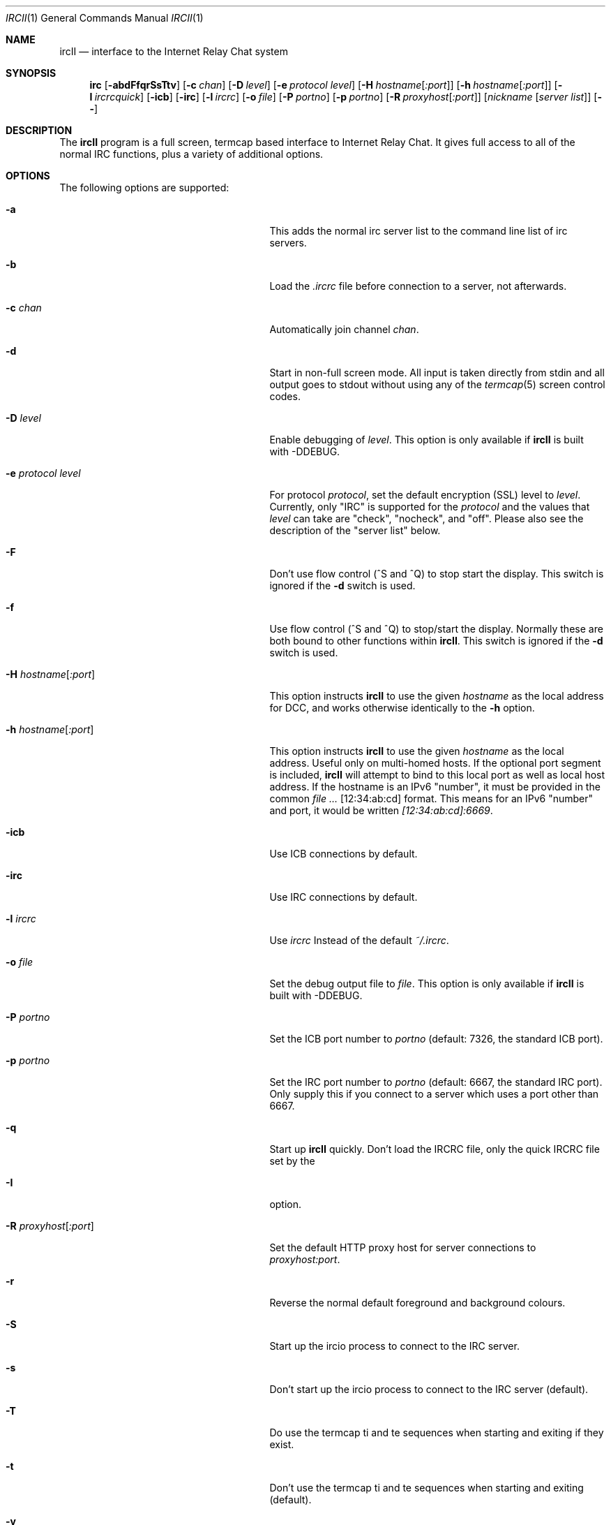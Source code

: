 .\"	$eterna: ircII.1,v 1.31 2014/08/25 19:24:49 mrg Exp $
.Dd August 25, 2014
.Dt IRCII 1
.Os
.Sh NAME
.Nm ircII
.Nd interface to the Internet Relay Chat system
.Sh SYNOPSIS
.Nm irc
.Op Fl abdFfqrSsTtv
.Op Fl c Ar chan
.Op Fl D Ar level
.Op Fl e Ar protocol level
.Op Fl H Ar hostname Ns Bq Ar :port
.Op Fl h Ar hostname Ns Bq Ar :port
.Op Fl I Ar ircrcquick
.Op Fl icb
.Op Fl irc
.Op Fl l Ar ircrc
.Op Fl o Ar file
.Op Fl P Ar portno
.Op Fl p Ar portno
.Op Fl R Ar proxyhost Ns Bq Ar :port
.Op Ar nickname Op Ar server list
.Op Fl Fl
.Sh DESCRIPTION
The
.Nm
program is a full screen, termcap based interface to Internet Relay
Chat.
It gives full access to all of the normal IRC functions, plus a
variety of additional options.
.Sh OPTIONS
The following options are supported:
.Bl -tag -width 25n
.It Fl a
This adds the normal irc server list to the command line list of irc
servers.
.It Fl b
Load the
.Pa .ircrc
file before connection to a server, not afterwards.
.It Fl c Ar chan
Automatically join channel
.Ar chan .
.It Fl d
Start in non-full screen mode.
All input is taken directly from stdin and all output goes to stdout
without using any of the
.Xr termcap 5
screen control codes.
.It Fl D Ar level
Enable debugging of
.Ar level .
This option is only available if
.Nm
is built with
.Dv -DDEBUG .
.It Fl e Ar protocol level
For protocol
.Ar protocol ,
set the default encryption (SSL) level to
.Ar level .
Currently, only "IRC" is supported for the
.Ar protocol
and the values that
.Ar level
can take are "check", "nocheck", and "off".
Please also see the description of the "server list" below.
.It Fl F
Don't use flow control (^S and ^Q) to stop start the display.
This switch is ignored if the
.Fl d
switch is used.
.It Fl f
Use flow control (^S and ^Q) to stop/start the display.
Normally these are both bound to other functions within
.Nm .
This switch is ignored if the
.Fl d
switch is used.
.It Fl H Ar hostname Ns Bq Ar :port
This option instructs
.Nm
to use the given
.Ar hostname
as the local address for DCC, and works otherwise identically to the
.Fl h
option.
.It Fl h Ar hostname Ns Bq Ar :port
This option instructs
.Nm
to use the given
.Ar hostname
as the local address.
Useful only on multi-homed hosts.
If the optional port segment is included,
.Nm
will attempt to bind to this local port as well as local host address.
If the hostname is an IPv6 "number", it must be provided in the common
.Ar Bq 12:34:ab:cd
format.
This means for an IPv6 "number" and port, it would be written
.Ar [12:34:ab:cd]:6669 .
.It Fl icb
Use ICB connections by default.
.It Fl irc
Use IRC connections by default.
.It Fl l Ar ircrc
Use
.Ar ircrc
Instead of the default
.Pa ~/.ircrc .
.It Fl o Ar file
Set the debug output file to
.Ar file .
This option is only available if
.Nm
is built with
.Dv -DDEBUG .
.It Fl P Ar portno
Set the ICB port number to
.Ar portno
(default: 7326, the standard ICB port).
.It Fl p Ar portno
Set the IRC port number to
.Ar portno
(default: 6667, the standard IRC port).
Only supply this if you connect to a server which uses a port other than 6667.
.It Fl q
Start up
.Nm
quickly.
Don't load the IRCRC file, only the quick IRCRC file set by the
.It Fl I
option.
.It Fl R Ar proxyhost Ns Bq Ar :port
Set the default HTTP proxy host for server connections to
.Ar proxyhost:port .
.It Fl r
Reverse the normal default foreground and background colours.
.It Fl S
Start up the ircio process to connect to the IRC server.
.It Fl s
Don't start up the ircio process to connect to the IRC server (default).
.It Fl T
Do use the termcap
.Dv ti
and
.Dv te
sequences when starting and exiting if they exist.
.It Fl t
Don't use the termcap
.Dv ti
and
.Dv te
sequences when starting and exiting (default).
.It Fl v
Print the version and release date of
.Nm
and exit.
.It Fl Fl
End all option processing.
.El
.Pp
The remaining command line arguments are:
.Bl -bullet
.It
.Ar nickname
Set the nickname
(overrides the environment variable
.Ev IRCNICK ;
default: the username).
.It
.Ar server list
Set the list of servers with which
.Nm
will try to connect upon startup.
This list is also used by the program's
.Ic /server
command.
.El
.Pp
For IRC connections, the format is:
.Ar hostname Ns Op Ar :portno Ns Op Ar :password Ns Op Ar :nick
.Pp
For ICB connections, the format is:
.Ar ICB/hostname Op Ar :portno Ns Op Ar :nick Ns Op Ar :group Ns Op Ar :mode
with
.Ar group
being the initial group and
.Ar mode
being the initial group mode.
See
.Ic /HELP ICB
for more information about ICB.
.Pp
If the
.Ar hostname
is in the format
.Ar :servergroup:host.com
then
.Ar servergroup
is taken to be the Server Group for this server entry.
.Pp
If the
.Ar hostname
is prefixed with
.Cm SSLIRC/
or
.Cm SSLIRCNOCHECK/
then an attempt will be made to initiate an SSL/TLS connection
for this host.
The
.Cm SSLIRCNOCHECK/
form does not verify the remote server's certificate, which
may have security implications.
Please see SSL/TLS documentation for more information.
.Pp
If the
.Ar hostname
is prefixed with
.Cm PROXY/proxyname:proxyport/
then this server will be connected via specified HTTP proxy server.
The
.Cm NO_PROXY/
prefix will disable any global proxy setting for this server.
.Sh DETAILED DESCRIPTION
.Ss The Screen
The
screen is split into two parts, separated by an inverse-video
status line (if supported).
The upper (larger) part of the screen displays responses from the IRC
server.
The lower part of the screen (a single line) accepts keyboard input.
.Pp
Some terminals do not support certain features required by
.Nm ,
in which case you receive a message stating this.
If this occurs, try changing the terminal type or run
.Nm
with the
.Fl d
option.
.Ss IRC Commands
Any line beginning with the slash character
.Pq Sq /
is regarded as an
.Nm
command (the command character may be changed; type
.Ic /help set cmdchar ) .
Any line not beginning with this character is treated as a message to
be sent to the current channel.
To produce a listing of commands, type
.Ic /help \&? .
To receive information about the commands type
.Ic /help <command> .
.Ss The .ircrc File
When
.Nm
is executed, it checks the user's home directory for a
.Pa .ircrc
file, executing the commands in the file.
Commands in this file do not
need to have a leading slash character
.Pq Sq / .
This allows predefinition of aliases and other features.
.Sh ENVIRONMENT
It can be helpful to predefine certain variables in
in the
.Pa .cshrc ,
.Pa .profile ,
or
.Pa .login
file:
.Bl -tag -width 12n
.It Dv IRCNICK
The user's
.Nm
nickname.
.It Dv IRCNAME
The user's IRC realname (otherwise retreived from
.Pa /etc/passwd )
.It Dv IRCSERVER
The default IRC server(s) (see server option for details)
.It Dv IRCSERVERSFILE
The file containing the default list of server(s), usually
.Pa PREFIX/share/irc/ircII.servers .
This file should contain one server entry per line.
.It Dv HOME
Overrides the default home path in
.Pa /etc/passwd .
.It Dv TERM
The type of terminal in use.
.El
.Sh FILES
.Bl -tag -width 20n
.It Pa ~/.ircrc
default initialization file
.It Pa ~/.irc/
directory into which you can put your own
.Nm
scripts, that can then be loaded with
.Ic /load
.It Pa .../share/irc/
directory containing message-of-the-day, master initialization, help files, and
.Nm
scripts
.It Pa .../share/irc/script/global
file loaded at the start of every
.Nm
session.
.It Pa PREFIX/share/irc/ircII.servers
The initial list of servers if none are provided on the command line.
.It Pa PREFIX/share/irc/ircII.motd
Message of the day.
This file is displayed only once each time it is changed.
.El
.Sh EXAMPLES
.Dl irc -c #users -p 5555
Connect IRC to port number 5555 of the default host and enter on channel #users.
.Dl irc Mermaid
Use the nickname
.Dq Mermaid .
.Dl irc Mermaid server1:5000 server2::passwd server3
Use the nickname
.Dq Mermaid
and the modified server list.
.Dl irc piglet3 :ln:irc1.lamenet.org :ln:irc.us.lamenet.org
Use the nickname
.Dq piglet3 ,
initially connecting to irc.au.lamenet.org,
with also irc.us.lamenet.org added to the server list, both having a
server group name
.Dq ln .
.Dl irc oink ICB/www.icb.net
Use the nick
.Dq oink
making an ICB connection to www.icb.net.
.Dl irc -d
Use dumb mode.
.Dl irc -f
Allow use of ^S/^Q to stop/start screen display.
.Dl irc -e elisa
Interface IRC with a program called
.Dq elisa .
.Bd -literal -offset indent
setenv IRCNICK Mermaid
setenv IRCNAME \"The one and only :)\"
irc
.Ed
Set the username (if not specified elsewhere) to
.Dq Mermaid .
The user's name (when provided inside parentheses in response to a
.Ic WHOIS
command) is set to
.Dq The one and only :) .
.Sh THE HELP FILES
All of the
.Nm
commands are fully described in the help files package.
The best way to start here is with the
.Ic /HELP \&?
command as this prints a listing of all available help files.
.Sh SIGNALS
.Nm
handles the following signals
.Bl -tag -width 15n
.It Dv SIGUSR1
Closes all DCC connections and EXEC'ed processes.
.It Dv SIGUSR2
Drops
.Nm
back to the command line.
.El
.Sh SEE ALSO
.Xr irc 1 ,
.Xr ircd 8
.Sh AUTHORS
.An -nosplit
Program written by
.An Michael Sandrof Aq Mt ms5n+@andrew.cmu.edu .
Now being maintained by
.An Matthew Green Aq Mt mrg@eterna.com.au
Names of contributors and contact address can be retrieved with the
.Ic /info
command.
This manual page written by
.An Darren Reed Aq Mt avalon@coombs.anu.EDU.AU ,
revised by
.An R. P. C. Rodgers Aq Mt rodgers@maxwell.mmwb.ucsf.edu ,
by the
.An lynX ,
and by
.An Matthew Green Aq Mt mrg@eterna.com.au .
.Sh BUGS
Please notify the current developer of the software of any bugs in
current versions.
